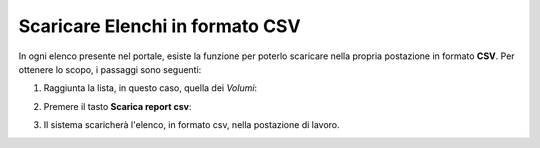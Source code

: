 .. 45.0_Scaricare_Elenchi:

**Scaricare Elenchi in formato CSV**
************************************

In ogni elenco presente nel portale, esiste la funzione per poterlo scaricare nella propria
postazione in formato **CSV**. Per ottenere lo scopo, i passaggi sono seguenti:


1. Raggiunta la lista, in questo caso, quella dei *Volumi*:

.. image:: img/VOLUMI_elenco1.png

2. Premere il tasto **Scarica report csv**:

.. image:: img/Pulsante_scarica.png

3. Il sistema scaricherà l'elenco, in formato csv, nella postazione di lavoro.